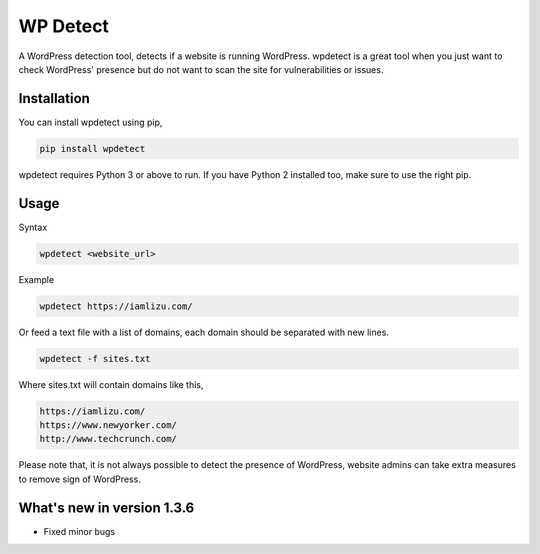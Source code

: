 WP Detect
=========

A WordPress detection tool, detects if a website is running
WordPress. wpdetect is a great tool when you just want to check
WordPress' presence but do not want to scan the site for vulnerabilities
or issues.

Installation
~~~~~~~~~~~~

You can install wpdetect using pip,

.. code:: sh

    pip install wpdetect

wpdetect requires Python 3 or above to run. If you have Python 2
installed too, make sure to use the right pip.

Usage
~~~~~

Syntax

.. code:: sh

	wpdetect <website_url>

Example

.. code:: sh

        wpdetect https://iamlizu.com/

Or feed a text file with a list of domains, each domain should be separated with new lines.

.. code:: sh

        wpdetect -f sites.txt

Where sites.txt will contain domains like this,

.. code:: sh

       https://iamlizu.com/
       https://www.newyorker.com/
       http://www.techcrunch.com/

Please note that, it is not always possible to detect the presence of WordPress, website admins can take extra measures to remove sign of WordPress.

What's new in version 1.3.6
~~~~~~~~~~~~~~~~~~~~~~~~~~~
* Fixed minor bugs